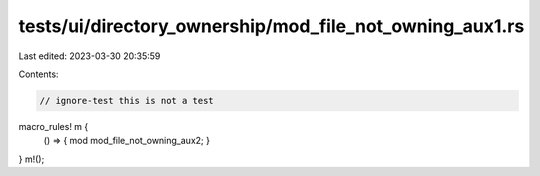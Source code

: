 tests/ui/directory_ownership/mod_file_not_owning_aux1.rs
========================================================

Last edited: 2023-03-30 20:35:59

Contents:

.. code-block:: rs

    // ignore-test this is not a test

macro_rules! m {
    () => { mod mod_file_not_owning_aux2; }
}
m!();


